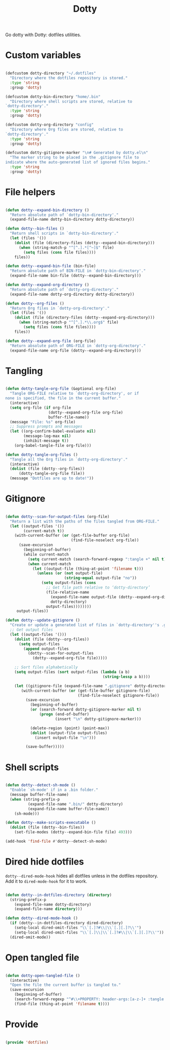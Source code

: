 #+title:Dotty
#+PROPERTY: header-args:emacs-lisp :tangle ../../home/.emacs.d/lisp/dotty.el

Go dotty with Dotty: dotfiles utilities.

* Custom variables

#+begin_src emacs-lisp

  (defcustom dotty-directory "~/.dotfiles"
    "Directory where the dotfiles repository is stored."
    :type 'string
    :group 'dotty)

  (defcustom dotty-bin-directory "home/.bin"
    "Directory where shell scripts are stored, relative to
  `dotty-directory'."
    :type 'string
    :group 'dotty)

  (defcustom dotty-org-directory "config"
    "Directory where Org files are stored, relative to
  `dotty-directory'."
    :type 'string
    :group 'dotty)

  (defcustom dotty-gitignore-marker "\n# Generated by dotty.el\n"
    "The marker string to be placed in the .gitignore file to
  indicate where the auto-generated list of ignored files begins."
    :type 'string
    :group 'dotty)

#+end_src

* File helpers

#+begin_src emacs-lisp

  (defun dotty--expand-bin-directory ()
    "Return absolute path of `dotty-bin-directory'."
    (expand-file-name dotty-bin-directory dotty-directory))

  (defun dotty--bin-files ()
    "Return shell scripts in `dotty-bin-directory'."
    (let (files '())
      (dolist (file (directory-files (dotty--expand-bin-directory)))
        (when (string-match-p "^[^.].*[^~]$" file)
          (setq files (cons file files))))
      files))

  (defun dotty--expand-bin-file (bin-file)
    "Return absolute path of BIN-FILE in `dotty-bin-directory'."
    (expand-file-name bin-file (dotty--expand-bin-directory)))

  (defun dotty--expand-org-directory ()
    "Return absolute path of `dotty-org-directory'."
    (expand-file-name dotty-org-directory dotty-directory))

  (defun dotty--org-files ()
    "Return Org files in `dotty-org-directory'."
    (let (files '())
      (dolist (file (directory-files (dotty--expand-org-directory)))
        (when (string-match-p "^[^.].*\\.org$" file)
          (setq files (cons file files))))
      files))

  (defun dotty--expand-org-file (org-file)
    "Return absolute path of ORG-FILE in `dotty-org-directory'."
    (expand-file-name org-file (dotty--expand-org-directory)))

#+end_src

* Tangling

#+begin_src emacs-lisp

  (defun dotty-tangle-org-file (&optional org-file)
    "Tangle ORG-FILE relative to `dotty-org-directory', or if
  none is specified, the file in the current buffer."
    (interactive)
    (setq org-file (if org-file
                     (dotty--expand-org-file org-file)
                     buffer-file-name))
    (message "File: %s" org-file)
    ;; Suppress prompts and messages
    (let ((org-confirm-babel-evaluate nil)
          (message-log-max nil)
          (inhibit-message t))
      (org-babel-tangle-file org-file)))

  (defun dotty-tangle-org-files ()
    "Tangle all the Org files in `dotty-org-directory'."
    (interactive)
    (dolist (file (dotty--org-files))
        (dotty-tangle-org-file file))
    (message "Dotfiles are up to date!"))

#+end_src

* Gitignore

#+begin_src emacs-lisp

  (defun dotty--scan-for-output-files (org-file)
    "Return a list with the paths of the files tangled from ORG-FILE."
    (let ((output-files '())
          (current-match t))
      (with-current-buffer (or (get-file-buffer org-file)
                               (find-file-noselect org-file))
        (save-excursion
          (beginning-of-buffer)
          (while current-match
            (setq current-match (search-forward-regexp ":tangle +" nil t))
            (when current-match
              (let ((output-file (thing-at-point 'filename t)))
                (unless (or (not output-file)
                            (string-equal output-file "no"))
                  (setq output-files (cons
                    ;; Get file path relative to ‘dotty-directory’
                    (file-relative-name
                      (expand-file-name output-file (dotty--expand-org-directory))
                      dotty-directory)
                    output-files))))))))
       output-files))

  (defun dotty--update-gitignore ()
    "Create or update a generated list of files in `dotty-directory''s .gitignore extracted from `dotty--scan-for-output-files'."
    ;; Get output files
    (let ((output-files '()))
      (dolist (file (dotty--org-files))
        (setq output-files
          (append output-files
            (dotty--scan-for-output-files
              (dotty--expand-org-file file)))))

      ;; Sort files alphabetically
      (setq output-files (sort output-files (lambda (a b)
                                             (string-lessp a b))))

      (let ((gitignore-file (expand-file-name ".gitignore" dotty-directory)))
         (with-current-buffer (or (get-file-buffer gitignore-file)
                                  (find-file-noselect gitignore-file))
           (save-excursion
             (beginning-of-buffer)
             (or (search-forward dotty-gitignore-marker nil t)
                 (progn (end-of-buffer)
                        (insert "\n" dotty-gitignore-marker)))

             (delete-region (point) (point-max))
             (dolist (output-file output-files)
               (insert output-file "\n")))

           (save-buffer)))))

#+end_src

* Shell scripts

#+begin_src emacs-lisp

  (defun dotty--detect-sh-mode ()
    "Enable `sh-mode' if in a .bin folder."
    (message buffer-file-name)
    (when (string-prefix-p
            (expand-file-name ".bin/" dotty-directory)
            (expand-file-name buffer-file-name))
      (sh-mode)))

  (defun dotty--make-scripts-executable ()
    (dolist (file (dotty--bin-files))
      (set-file-modes (dotty--expand-bin-file file) 493)))

  (add-hook 'find-file #'dotty--detect-sh-mode)

#+end_src

* Dired hide dotfiles

=dotty--dired-mode-hook= hides all dotfiles unless in the dotfiles repository. Add it to =dired-mode-hook= for it to work.

#+begin_src emacs-lisp

  (defun dotty--in-dotfiles-directory (directory)
    (string-prefix-p
      (expand-file-name dotty-directory)
      (expand-file-name directory)))

  (defun dotty--dired-mode-hook ()
    (if (dotty--in-dotfiles-directory dired-directory)
      (setq-local dired-omit-files "\\`[.]?#\\|\\`[.][.]?\\'")
      (setq-local dired-omit-files "\\`[.]\\|\\`[.]?#\\|\\`[.][.]?\\'"))
    (dired-omit-mode))

#+end_src

* Open tangled file

#+begin_src emacs-lisp

  (defun dotty-open-tangled-file ()
    (interactive)
    "Open the file the current buffer is tangled to."
    (save-excursion
      (beginning-of-buffer)
      (search-forward-regexp "^#\\+PROPERTY: header-args:[a-z-]+ :tangle ")
      (find-file (thing-at-point 'filename t))))

#+end_src

* Provide

#+begin_src emacs-lisp

  (provide 'dotfiles)

#+end_src
